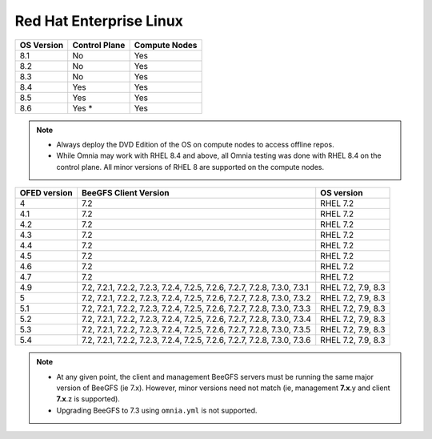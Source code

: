 Red Hat Enterprise Linux
========================

========== ============= =============
OS Version Control Plane Compute Nodes
========== ============= =============
8.1        No            Yes
8.2        No            Yes
8.3        No            Yes
8.4        Yes           Yes
8.5        Yes           Yes
8.6        Yes *         Yes
========== ============= =============

.. note::
    * Always deploy the DVD Edition of the OS on compute nodes to access offline repos.
    * While Omnia may work with RHEL 8.4 and above, all Omnia testing was done with RHEL 8.4 on the control plane. All minor versions of RHEL 8 are supported on the compute nodes.


+--------------+---------------------------------------------------------------------------+--------------------+
| OFED version | BeeGFS Client Version                                                     | OS version         |
+==============+===========================================================================+====================+
| 4            | 7.2                                                                       | RHEL 7.2           |
+--------------+---------------------------------------------------------------------------+--------------------+
| 4.1          | 7.2                                                                       | RHEL 7.2           |
+--------------+---------------------------------------------------------------------------+--------------------+
| 4.2          | 7.2                                                                       | RHEL 7.2           |
+--------------+---------------------------------------------------------------------------+--------------------+
| 4.3          | 7.2                                                                       | RHEL 7.2           |
+--------------+---------------------------------------------------------------------------+--------------------+
| 4.4          | 7.2                                                                       | RHEL 7.2           |
+--------------+---------------------------------------------------------------------------+--------------------+
| 4.5          | 7.2                                                                       | RHEL 7.2           |
+--------------+---------------------------------------------------------------------------+--------------------+
| 4.6          | 7.2                                                                       | RHEL 7.2           |
+--------------+---------------------------------------------------------------------------+--------------------+
| 4.7          | 7.2                                                                       | RHEL 7.2           |
+--------------+---------------------------------------------------------------------------+--------------------+
| 4.9          | 7.2, 7.2.1, 7.2.2, 7.2.3, 7.2.4, 7.2.5, 7.2.6, 7.2.7, 7.2.8, 7.3.0, 7.3.1 | RHEL 7.2, 7.9, 8.3 |
+--------------+---------------------------------------------------------------------------+--------------------+
| 5            | 7.2, 7.2.1, 7.2.2, 7.2.3, 7.2.4, 7.2.5, 7.2.6, 7.2.7, 7.2.8, 7.3.0, 7.3.2 | RHEL 7.2, 7.9, 8.3 |
+--------------+---------------------------------------------------------------------------+--------------------+
| 5.1          | 7.2, 7.2.1, 7.2.2, 7.2.3, 7.2.4, 7.2.5, 7.2.6, 7.2.7, 7.2.8, 7.3.0, 7.3.3 | RHEL 7.2, 7.9, 8.3 |
+--------------+---------------------------------------------------------------------------+--------------------+
| 5.2          | 7.2, 7.2.1, 7.2.2, 7.2.3, 7.2.4, 7.2.5, 7.2.6, 7.2.7, 7.2.8, 7.3.0, 7.3.4 | RHEL 7.2, 7.9, 8.3 |
+--------------+---------------------------------------------------------------------------+--------------------+
| 5.3          | 7.2, 7.2.1, 7.2.2, 7.2.3, 7.2.4, 7.2.5, 7.2.6, 7.2.7, 7.2.8, 7.3.0, 7.3.5 | RHEL 7.2, 7.9, 8.3 |
+--------------+---------------------------------------------------------------------------+--------------------+
| 5.4          | 7.2, 7.2.1, 7.2.2, 7.2.3, 7.2.4, 7.2.5, 7.2.6, 7.2.7, 7.2.8, 7.3.0, 7.3.6 | RHEL 7.2, 7.9, 8.3 |
+--------------+---------------------------------------------------------------------------+--------------------+

.. note::
    * At any given point, the client and management BeeGFS servers must be running the same major version of BeeGFS (ie 7.x). However, minor versions need not match (ie, management **7.x**.y and client **7.x**.z is supported).

    * Upgrading BeeGFS to 7.3 using ``omnia.yml`` is not supported.


